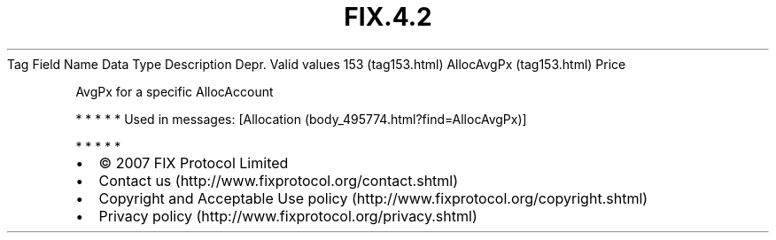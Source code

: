 .TH FIX.4.2 "" "" "Tag #153"
Tag
Field Name
Data Type
Description
Depr.
Valid values
153 (tag153.html)
AllocAvgPx (tag153.html)
Price
.PP
AvgPx for a specific AllocAccount
.PP
   *   *   *   *   *
Used in messages:
[Allocation (body_495774.html?find=AllocAvgPx)]
.PP
   *   *   *   *   *
.PP
.PP
.IP \[bu] 2
© 2007 FIX Protocol Limited
.IP \[bu] 2
Contact us (http://www.fixprotocol.org/contact.shtml)
.IP \[bu] 2
Copyright and Acceptable Use policy (http://www.fixprotocol.org/copyright.shtml)
.IP \[bu] 2
Privacy policy (http://www.fixprotocol.org/privacy.shtml)
